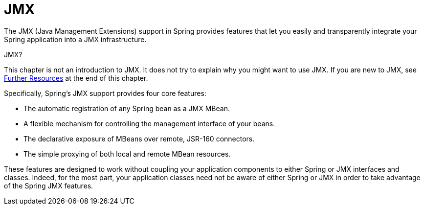 [[jmx]]
= JMX

The JMX (Java Management Extensions) support in Spring provides features that let you
easily and transparently integrate your Spring application into a JMX infrastructure.

.JMX?
****
This chapter is not an introduction to JMX. It does not try to explain why you might want
to use JMX. If you are new to JMX, see xref:integration/jmx/resources.adoc[Further Resources] at the end of this chapter.
****

Specifically, Spring's JMX support provides four core features:

* The automatic registration of any Spring bean as a JMX MBean.
* A flexible mechanism for controlling the management interface of your beans.
* The declarative exposure of MBeans over remote, JSR-160 connectors.
* The simple proxying of both local and remote MBean resources.

These features are designed to work without coupling your application components to
either Spring or JMX interfaces and classes. Indeed, for the most part, your application
classes need not be aware of either Spring or JMX in order to take advantage of the
Spring JMX features.



